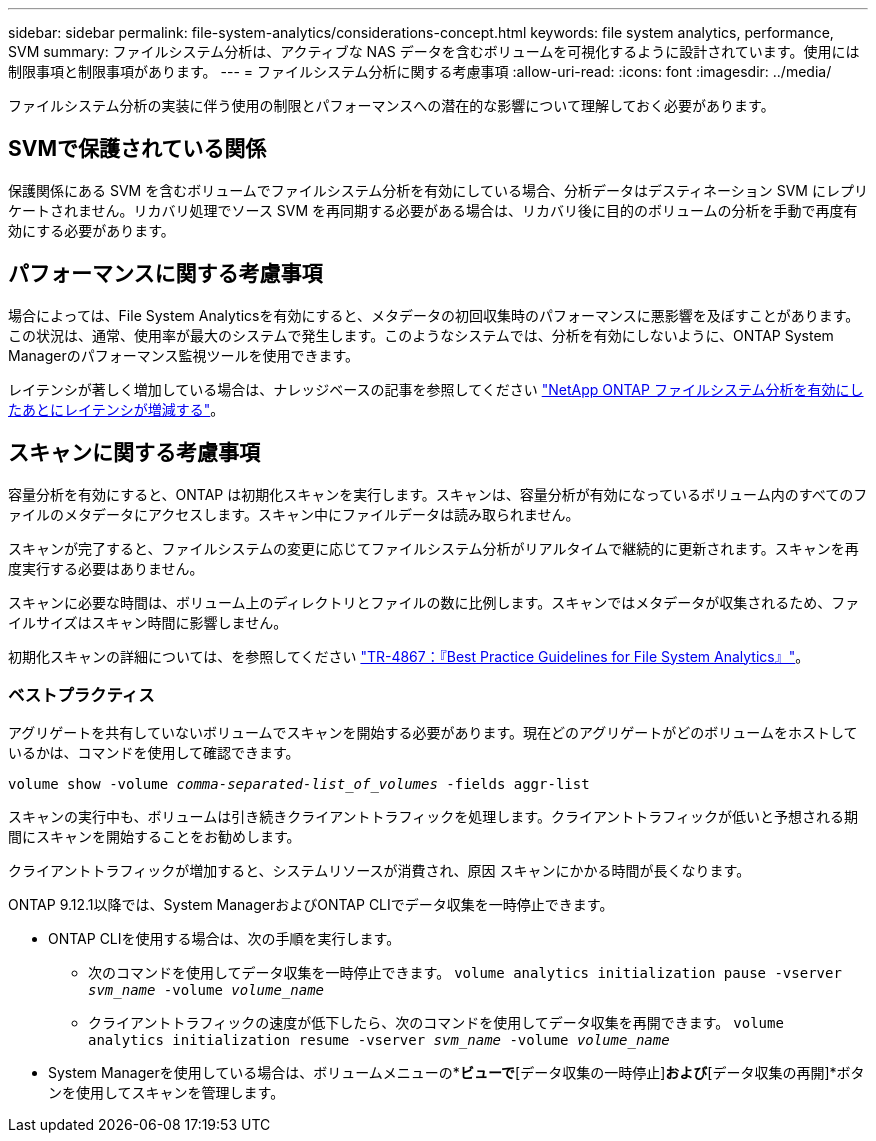 ---
sidebar: sidebar 
permalink: file-system-analytics/considerations-concept.html 
keywords: file system analytics, performance, SVM 
summary: ファイルシステム分析は、アクティブな NAS データを含むボリュームを可視化するように設計されています。使用には制限事項と制限事項があります。 
---
= ファイルシステム分析に関する考慮事項
:allow-uri-read: 
:icons: font
:imagesdir: ../media/


[role="lead"]
ファイルシステム分析の実装に伴う使用の制限とパフォーマンスへの潜在的な影響について理解しておく必要があります。



== SVMで保護されている関係

保護関係にある SVM を含むボリュームでファイルシステム分析を有効にしている場合、分析データはデスティネーション SVM にレプリケートされません。リカバリ処理でソース SVM を再同期する必要がある場合は、リカバリ後に目的のボリュームの分析を手動で再度有効にする必要があります。



== パフォーマンスに関する考慮事項

場合によっては、File System Analyticsを有効にすると、メタデータの初回収集時のパフォーマンスに悪影響を及ぼすことがあります。この状況は、通常、使用率が最大のシステムで発生します。このようなシステムでは、分析を有効にしないように、ONTAP System Managerのパフォーマンス監視ツールを使用できます。

レイテンシが著しく増加している場合は、ナレッジベースの記事を参照してください link:https://kb.netapp.com/Advice_and_Troubleshooting/Data_Storage_Software/ONTAP_OS/High_or_fluctuating_latency_after_turning_on_NetApp_ONTAP_File_System_Analytics["NetApp ONTAP ファイルシステム分析を有効にしたあとにレイテンシが増減する"^]。



== スキャンに関する考慮事項

容量分析を有効にすると、ONTAP は初期化スキャンを実行します。スキャンは、容量分析が有効になっているボリューム内のすべてのファイルのメタデータにアクセスします。スキャン中にファイルデータは読み取られません。

スキャンが完了すると、ファイルシステムの変更に応じてファイルシステム分析がリアルタイムで継続的に更新されます。スキャンを再度実行する必要はありません。

スキャンに必要な時間は、ボリューム上のディレクトリとファイルの数に比例します。スキャンではメタデータが収集されるため、ファイルサイズはスキャン時間に影響しません。

初期化スキャンの詳細については、を参照してください link:https://www.netapp.com/pdf.html?item=/media/20707-tr-4867.pdf["TR-4867：『Best Practice Guidelines for File System Analytics』"^]。



=== ベストプラクティス

アグリゲートを共有していないボリュームでスキャンを開始する必要があります。現在どのアグリゲートがどのボリュームをホストしているかは、コマンドを使用して確認できます。

`volume show -volume _comma-separated-list_of_volumes_ -fields aggr-list`

スキャンの実行中も、ボリュームは引き続きクライアントトラフィックを処理します。クライアントトラフィックが低いと予想される期間にスキャンを開始することをお勧めします。

クライアントトラフィックが増加すると、システムリソースが消費され、原因 スキャンにかかる時間が長くなります。

ONTAP 9.12.1以降では、System ManagerおよびONTAP CLIでデータ収集を一時停止できます。

* ONTAP CLIを使用する場合は、次の手順を実行します。
+
** 次のコマンドを使用してデータ収集を一時停止できます。 `volume analytics initialization pause -vserver _svm_name_ -volume _volume_name_`
** クライアントトラフィックの速度が低下したら、次のコマンドを使用してデータ収集を再開できます。 `volume analytics initialization resume -vserver _svm_name_ -volume _volume_name_`


* System Managerを使用している場合は、ボリュームメニューの*[エクスプローラ]*ビューで*[データ収集の一時停止]*および*[データ収集の再開]*ボタンを使用してスキャンを管理します。

